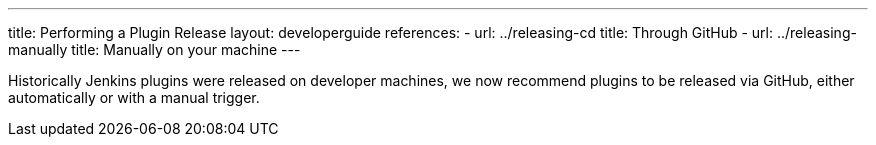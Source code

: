 ---
title: Performing a Plugin Release
layout: developerguide
references:
- url: ../releasing-cd
  title: Through GitHub
- url: ../releasing-manually
  title: Manually on your machine
---

Historically Jenkins plugins were released on developer machines, we now recommend plugins to be released via GitHub, either automatically or with a manual trigger.